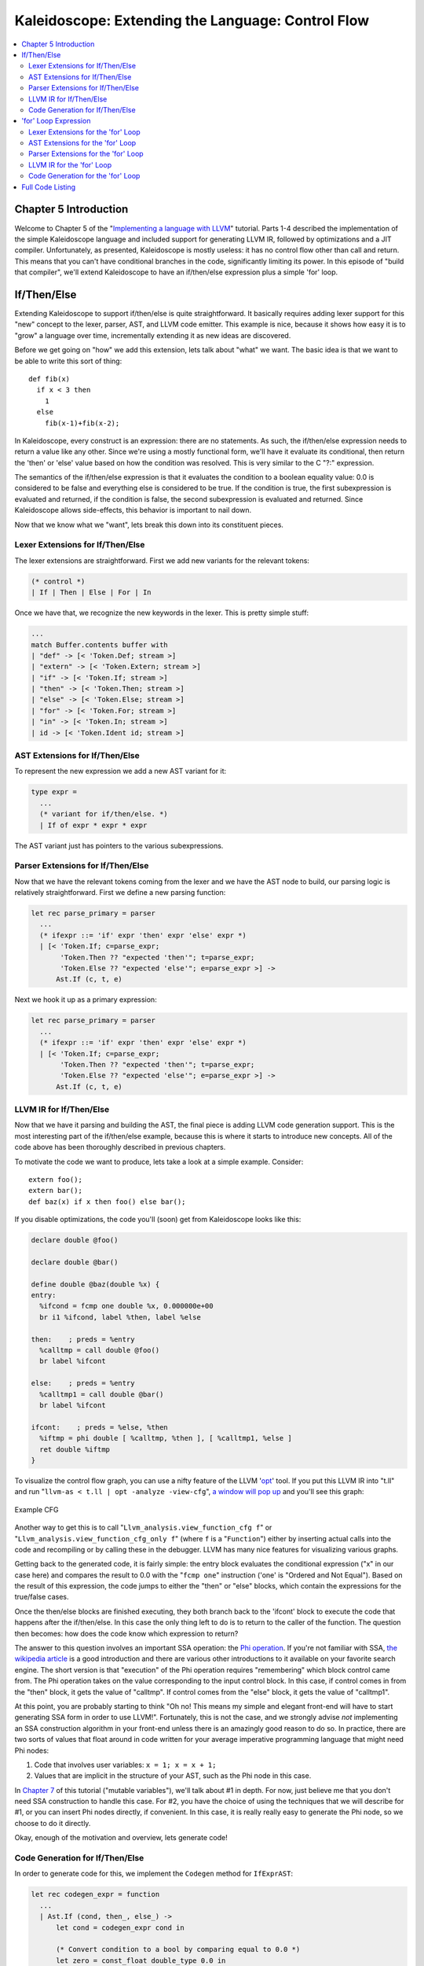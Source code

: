==================================================
Kaleidoscope: Extending the Language: Control Flow
==================================================

.. contents::
   :local:

Chapter 5 Introduction
======================

Welcome to Chapter 5 of the "`Implementing a language with
LLVM <index.html>`_" tutorial. Parts 1-4 described the implementation of
the simple Kaleidoscope language and included support for generating
LLVM IR, followed by optimizations and a JIT compiler. Unfortunately, as
presented, Kaleidoscope is mostly useless: it has no control flow other
than call and return. This means that you can't have conditional
branches in the code, significantly limiting its power. In this episode
of "build that compiler", we'll extend Kaleidoscope to have an
if/then/else expression plus a simple 'for' loop.

If/Then/Else
============

Extending Kaleidoscope to support if/then/else is quite straightforward.
It basically requires adding lexer support for this "new" concept to the
lexer, parser, AST, and LLVM code emitter. This example is nice, because
it shows how easy it is to "grow" a language over time, incrementally
extending it as new ideas are discovered.

Before we get going on "how" we add this extension, lets talk about
"what" we want. The basic idea is that we want to be able to write this
sort of thing:

::

    def fib(x)
      if x < 3 then
        1
      else
        fib(x-1)+fib(x-2);

In Kaleidoscope, every construct is an expression: there are no
statements. As such, the if/then/else expression needs to return a value
like any other. Since we're using a mostly functional form, we'll have
it evaluate its conditional, then return the 'then' or 'else' value
based on how the condition was resolved. This is very similar to the C
"?:" expression.

The semantics of the if/then/else expression is that it evaluates the
condition to a boolean equality value: 0.0 is considered to be false and
everything else is considered to be true. If the condition is true, the
first subexpression is evaluated and returned, if the condition is
false, the second subexpression is evaluated and returned. Since
Kaleidoscope allows side-effects, this behavior is important to nail
down.

Now that we know what we "want", lets break this down into its
constituent pieces.

Lexer Extensions for If/Then/Else
---------------------------------

The lexer extensions are straightforward. First we add new variants for
the relevant tokens:

.. code-block:: ocaml

      (* control *)
      | If | Then | Else | For | In

Once we have that, we recognize the new keywords in the lexer. This is
pretty simple stuff:

.. code-block:: ocaml

          ...
          match Buffer.contents buffer with
          | "def" -> [< 'Token.Def; stream >]
          | "extern" -> [< 'Token.Extern; stream >]
          | "if" -> [< 'Token.If; stream >]
          | "then" -> [< 'Token.Then; stream >]
          | "else" -> [< 'Token.Else; stream >]
          | "for" -> [< 'Token.For; stream >]
          | "in" -> [< 'Token.In; stream >]
          | id -> [< 'Token.Ident id; stream >]

AST Extensions for If/Then/Else
-------------------------------

To represent the new expression we add a new AST variant for it:

.. code-block:: ocaml

    type expr =
      ...
      (* variant for if/then/else. *)
      | If of expr * expr * expr

The AST variant just has pointers to the various subexpressions.

Parser Extensions for If/Then/Else
----------------------------------

Now that we have the relevant tokens coming from the lexer and we have
the AST node to build, our parsing logic is relatively straightforward.
First we define a new parsing function:

.. code-block:: ocaml

    let rec parse_primary = parser
      ...
      (* ifexpr ::= 'if' expr 'then' expr 'else' expr *)
      | [< 'Token.If; c=parse_expr;
           'Token.Then ?? "expected 'then'"; t=parse_expr;
           'Token.Else ?? "expected 'else'"; e=parse_expr >] ->
          Ast.If (c, t, e)

Next we hook it up as a primary expression:

.. code-block:: ocaml

    let rec parse_primary = parser
      ...
      (* ifexpr ::= 'if' expr 'then' expr 'else' expr *)
      | [< 'Token.If; c=parse_expr;
           'Token.Then ?? "expected 'then'"; t=parse_expr;
           'Token.Else ?? "expected 'else'"; e=parse_expr >] ->
          Ast.If (c, t, e)

LLVM IR for If/Then/Else
------------------------

Now that we have it parsing and building the AST, the final piece is
adding LLVM code generation support. This is the most interesting part
of the if/then/else example, because this is where it starts to
introduce new concepts. All of the code above has been thoroughly
described in previous chapters.

To motivate the code we want to produce, lets take a look at a simple
example. Consider:

::

    extern foo();
    extern bar();
    def baz(x) if x then foo() else bar();

If you disable optimizations, the code you'll (soon) get from
Kaleidoscope looks like this:

.. code-block:: llvm

    declare double @foo()

    declare double @bar()

    define double @baz(double %x) {
    entry:
      %ifcond = fcmp one double %x, 0.000000e+00
      br i1 %ifcond, label %then, label %else

    then:    ; preds = %entry
      %calltmp = call double @foo()
      br label %ifcont

    else:    ; preds = %entry
      %calltmp1 = call double @bar()
      br label %ifcont

    ifcont:    ; preds = %else, %then
      %iftmp = phi double [ %calltmp, %then ], [ %calltmp1, %else ]
      ret double %iftmp
    }

To visualize the control flow graph, you can use a nifty feature of the
LLVM '`opt <http://llvm.org/cmds/opt.html>`_' tool. If you put this LLVM
IR into "t.ll" and run "``llvm-as < t.ll | opt -analyze -view-cfg``", `a
window will pop up <../ProgrammersManual.html#viewing-graphs-while-debugging-code>`_ and you'll
see this graph:

.. figure:: LangImpl05-cfg.png
   :align: center
   :alt: Example CFG

   Example CFG

Another way to get this is to call
"``Llvm_analysis.view_function_cfg f``" or
"``Llvm_analysis.view_function_cfg_only f``" (where ``f`` is a
"``Function``") either by inserting actual calls into the code and
recompiling or by calling these in the debugger. LLVM has many nice
features for visualizing various graphs.

Getting back to the generated code, it is fairly simple: the entry block
evaluates the conditional expression ("x" in our case here) and compares
the result to 0.0 with the "``fcmp one``" instruction ('one' is "Ordered
and Not Equal"). Based on the result of this expression, the code jumps
to either the "then" or "else" blocks, which contain the expressions for
the true/false cases.

Once the then/else blocks are finished executing, they both branch back
to the 'ifcont' block to execute the code that happens after the
if/then/else. In this case the only thing left to do is to return to the
caller of the function. The question then becomes: how does the code
know which expression to return?

The answer to this question involves an important SSA operation: the
`Phi
operation <http://en.wikipedia.org/wiki/Static_single_assignment_form>`_.
If you're not familiar with SSA, `the wikipedia
article <http://en.wikipedia.org/wiki/Static_single_assignment_form>`_
is a good introduction and there are various other introductions to it
available on your favorite search engine. The short version is that
"execution" of the Phi operation requires "remembering" which block
control came from. The Phi operation takes on the value corresponding to
the input control block. In this case, if control comes in from the
"then" block, it gets the value of "calltmp". If control comes from the
"else" block, it gets the value of "calltmp1".

At this point, you are probably starting to think "Oh no! This means my
simple and elegant front-end will have to start generating SSA form in
order to use LLVM!". Fortunately, this is not the case, and we strongly
advise *not* implementing an SSA construction algorithm in your
front-end unless there is an amazingly good reason to do so. In
practice, there are two sorts of values that float around in code
written for your average imperative programming language that might need
Phi nodes:

#. Code that involves user variables: ``x = 1; x = x + 1;``
#. Values that are implicit in the structure of your AST, such as the
   Phi node in this case.

In `Chapter 7 <OCamlLangImpl7.html>`_ of this tutorial ("mutable
variables"), we'll talk about #1 in depth. For now, just believe me that
you don't need SSA construction to handle this case. For #2, you have
the choice of using the techniques that we will describe for #1, or you
can insert Phi nodes directly, if convenient. In this case, it is really
really easy to generate the Phi node, so we choose to do it directly.

Okay, enough of the motivation and overview, lets generate code!

Code Generation for If/Then/Else
--------------------------------

In order to generate code for this, we implement the ``Codegen`` method
for ``IfExprAST``:

.. code-block:: ocaml

    let rec codegen_expr = function
      ...
      | Ast.If (cond, then_, else_) ->
          let cond = codegen_expr cond in

          (* Convert condition to a bool by comparing equal to 0.0 *)
          let zero = const_float double_type 0.0 in
          let cond_val = build_fcmp Fcmp.One cond zero "ifcond" builder in

This code is straightforward and similar to what we saw before. We emit
the expression for the condition, then compare that value to zero to get
a truth value as a 1-bit (bool) value.

.. code-block:: ocaml

          (* Grab the first block so that we might later add the conditional branch
           * to it at the end of the function. *)
          let start_bb = insertion_block builder in
          let the_function = block_parent start_bb in

          let then_bb = append_block context "then" the_function in
          position_at_end then_bb builder;

As opposed to the `C++ tutorial <LangImpl5.html>`_, we have to build our
basic blocks bottom up since we can't have dangling BasicBlocks. We
start off by saving a pointer to the first block (which might not be the
entry block), which we'll need to build a conditional branch later. We
do this by asking the ``builder`` for the current BasicBlock. The fourth
line gets the current Function object that is being built. It gets this
by the ``start_bb`` for its "parent" (the function it is currently
embedded into).

Once it has that, it creates one block. It is automatically appended
into the function's list of blocks.

.. code-block:: ocaml

          (* Emit 'then' value. *)
          position_at_end then_bb builder;
          let then_val = codegen_expr then_ in

          (* Codegen of 'then' can change the current block, update then_bb for the
           * phi. We create a new name because one is used for the phi node, and the
           * other is used for the conditional branch. *)
          let new_then_bb = insertion_block builder in

We move the builder to start inserting into the "then" block. Strictly
speaking, this call moves the insertion point to be at the end of the
specified block. However, since the "then" block is empty, it also
starts out by inserting at the beginning of the block. :)

Once the insertion point is set, we recursively codegen the "then"
expression from the AST.

The final line here is quite subtle, but is very important. The basic
issue is that when we create the Phi node in the merge block, we need to
set up the block/value pairs that indicate how the Phi will work.
Importantly, the Phi node expects to have an entry for each predecessor
of the block in the CFG. Why then, are we getting the current block when
we just set it to ThenBB 5 lines above? The problem is that the "Then"
expression may actually itself change the block that the Builder is
emitting into if, for example, it contains a nested "if/then/else"
expression. Because calling Codegen recursively could arbitrarily change
the notion of the current block, we are required to get an up-to-date
value for code that will set up the Phi node.

.. code-block:: ocaml

          (* Emit 'else' value. *)
          let else_bb = append_block context "else" the_function in
          position_at_end else_bb builder;
          let else_val = codegen_expr else_ in

          (* Codegen of 'else' can change the current block, update else_bb for the
           * phi. *)
          let new_else_bb = insertion_block builder in

Code generation for the 'else' block is basically identical to codegen
for the 'then' block.

.. code-block:: ocaml

          (* Emit merge block. *)
          let merge_bb = append_block context "ifcont" the_function in
          position_at_end merge_bb builder;
          let incoming = [(then_val, new_then_bb); (else_val, new_else_bb)] in
          let phi = build_phi incoming "iftmp" builder in

The first two lines here are now familiar: the first adds the "merge"
block to the Function object. The second changes the insertion
point so that newly created code will go into the "merge" block. Once
that is done, we need to create the PHI node and set up the block/value
pairs for the PHI.

.. code-block:: ocaml

          (* Return to the start block to add the conditional branch. *)
          position_at_end start_bb builder;
          ignore (build_cond_br cond_val then_bb else_bb builder);

Once the blocks are created, we can emit the conditional branch that
chooses between them. Note that creating new blocks does not implicitly
affect the IRBuilder, so it is still inserting into the block that the
condition went into. This is why we needed to save the "start" block.

.. code-block:: ocaml

          (* Set a unconditional branch at the end of the 'then' block and the
           * 'else' block to the 'merge' block. *)
          position_at_end new_then_bb builder; ignore (build_br merge_bb builder);
          position_at_end new_else_bb builder; ignore (build_br merge_bb builder);

          (* Finally, set the builder to the end of the merge block. *)
          position_at_end merge_bb builder;

          phi

To finish off the blocks, we create an unconditional branch to the merge
block. One interesting (and very important) aspect of the LLVM IR is
that it `requires all basic blocks to be
"terminated" <../LangRef.html#functionstructure>`_ with a `control flow
instruction <../LangRef.html#terminators>`_ such as return or branch.
This means that all control flow, *including fall throughs* must be made
explicit in the LLVM IR. If you violate this rule, the verifier will
emit an error.

Finally, the CodeGen function returns the phi node as the value computed
by the if/then/else expression. In our example above, this returned
value will feed into the code for the top-level function, which will
create the return instruction.

Overall, we now have the ability to execute conditional code in
Kaleidoscope. With this extension, Kaleidoscope is a fairly complete
language that can calculate a wide variety of numeric functions. Next up
we'll add another useful expression that is familiar from non-functional
languages...

'for' Loop Expression
=====================

Now that we know how to add basic control flow constructs to the
language, we have the tools to add more powerful things. Lets add
something more aggressive, a 'for' expression:

::

     extern putchard(char);
     def printstar(n)
       for i = 1, i < n, 1.0 in
         putchard(42);  # ascii 42 = '*'

     # print 100 '*' characters
     printstar(100);

This expression defines a new variable ("i" in this case) which iterates
from a starting value, while the condition ("i < n" in this case) is
true, incrementing by an optional step value ("1.0" in this case). If
the step value is omitted, it defaults to 1.0. While the loop is true,
it executes its body expression. Because we don't have anything better
to return, we'll just define the loop as always returning 0.0. In the
future when we have mutable variables, it will get more useful.

As before, lets talk about the changes that we need to Kaleidoscope to
support this.

Lexer Extensions for the 'for' Loop
-----------------------------------

The lexer extensions are the same sort of thing as for if/then/else:

.. code-block:: ocaml

      ... in Token.token ...
      (* control *)
      | If | Then | Else
      | For | In

      ... in Lexer.lex_ident...
          match Buffer.contents buffer with
          | "def" -> [< 'Token.Def; stream >]
          | "extern" -> [< 'Token.Extern; stream >]
          | "if" -> [< 'Token.If; stream >]
          | "then" -> [< 'Token.Then; stream >]
          | "else" -> [< 'Token.Else; stream >]
          | "for" -> [< 'Token.For; stream >]
          | "in" -> [< 'Token.In; stream >]
          | id -> [< 'Token.Ident id; stream >]

AST Extensions for the 'for' Loop
---------------------------------

The AST variant is just as simple. It basically boils down to capturing
the variable name and the constituent expressions in the node.

.. code-block:: ocaml

    type expr =
      ...
      (* variant for for/in. *)
      | For of string * expr * expr * expr option * expr

Parser Extensions for the 'for' Loop
------------------------------------

The parser code is also fairly standard. The only interesting thing here
is handling of the optional step value. The parser code handles it by
checking to see if the second comma is present. If not, it sets the step
value to null in the AST node:

.. code-block:: ocaml

    let rec parse_primary = parser
      ...
      (* forexpr
            ::= 'for' identifier '=' expr ',' expr (',' expr)? 'in' expression *)
      | [< 'Token.For;
           'Token.Ident id ?? "expected identifier after for";
           'Token.Kwd '=' ?? "expected '=' after for";
           stream >] ->
          begin parser
            | [<
                 start=parse_expr;
                 'Token.Kwd ',' ?? "expected ',' after for";
                 end_=parse_expr;
                 stream >] ->
                let step =
                  begin parser
                  | [< 'Token.Kwd ','; step=parse_expr >] -> Some step
                  | [< >] -> None
                  end stream
                in
                begin parser
                | [< 'Token.In; body=parse_expr >] ->
                    Ast.For (id, start, end_, step, body)
                | [< >] ->
                    raise (Stream.Error "expected 'in' after for")
                end stream
            | [< >] ->
                raise (Stream.Error "expected '=' after for")
          end stream

LLVM IR for the 'for' Loop
--------------------------

Now we get to the good part: the LLVM IR we want to generate for this
thing. With the simple example above, we get this LLVM IR (note that
this dump is generated with optimizations disabled for clarity):

.. code-block:: llvm

    declare double @putchard(double)

    define double @printstar(double %n) {
    entry:
            ; initial value = 1.0 (inlined into phi)
      br label %loop

    loop:    ; preds = %loop, %entry
      %i = phi double [ 1.000000e+00, %entry ], [ %nextvar, %loop ]
            ; body
      %calltmp = call double @putchard(double 4.200000e+01)
            ; increment
      %nextvar = fadd double %i, 1.000000e+00

            ; termination test
      %cmptmp = fcmp ult double %i, %n
      %booltmp = uitofp i1 %cmptmp to double
      %loopcond = fcmp one double %booltmp, 0.000000e+00
      br i1 %loopcond, label %loop, label %afterloop

    afterloop:    ; preds = %loop
            ; loop always returns 0.0
      ret double 0.000000e+00
    }

This loop contains all the same constructs we saw before: a phi node,
several expressions, and some basic blocks. Lets see how this fits
together.

Code Generation for the 'for' Loop
----------------------------------

The first part of Codegen is very simple: we just output the start
expression for the loop value:

.. code-block:: ocaml

    let rec codegen_expr = function
      ...
      | Ast.For (var_name, start, end_, step, body) ->
          (* Emit the start code first, without 'variable' in scope. *)
          let start_val = codegen_expr start in

With this out of the way, the next step is to set up the LLVM basic
block for the start of the loop body. In the case above, the whole loop
body is one block, but remember that the body code itself could consist
of multiple blocks (e.g. if it contains an if/then/else or a for/in
expression).

.. code-block:: ocaml

          (* Make the new basic block for the loop header, inserting after current
           * block. *)
          let preheader_bb = insertion_block builder in
          let the_function = block_parent preheader_bb in
          let loop_bb = append_block context "loop" the_function in

          (* Insert an explicit fall through from the current block to the
           * loop_bb. *)
          ignore (build_br loop_bb builder);

This code is similar to what we saw for if/then/else. Because we will
need it to create the Phi node, we remember the block that falls through
into the loop. Once we have that, we create the actual block that starts
the loop and create an unconditional branch for the fall-through between
the two blocks.

.. code-block:: ocaml

          (* Start insertion in loop_bb. *)
          position_at_end loop_bb builder;

          (* Start the PHI node with an entry for start. *)
          let variable = build_phi [(start_val, preheader_bb)] var_name builder in

Now that the "preheader" for the loop is set up, we switch to emitting
code for the loop body. To begin with, we move the insertion point and
create the PHI node for the loop induction variable. Since we already
know the incoming value for the starting value, we add it to the Phi
node. Note that the Phi will eventually get a second value for the
backedge, but we can't set it up yet (because it doesn't exist!).

.. code-block:: ocaml

          (* Within the loop, the variable is defined equal to the PHI node. If it
           * shadows an existing variable, we have to restore it, so save it
           * now. *)
          let old_val =
            try Some (Hashtbl.find named_values var_name) with Not_found -> None
          in
          Hashtbl.add named_values var_name variable;

          (* Emit the body of the loop.  This, like any other expr, can change the
           * current BB.  Note that we ignore the value computed by the body, but
           * don't allow an error *)
          ignore (codegen_expr body);

Now the code starts to get more interesting. Our 'for' loop introduces a
new variable to the symbol table. This means that our symbol table can
now contain either function arguments or loop variables. To handle this,
before we codegen the body of the loop, we add the loop variable as the
current value for its name. Note that it is possible that there is a
variable of the same name in the outer scope. It would be easy to make
this an error (emit an error and return null if there is already an
entry for VarName) but we choose to allow shadowing of variables. In
order to handle this correctly, we remember the Value that we are
potentially shadowing in ``old_val`` (which will be None if there is no
shadowed variable).

Once the loop variable is set into the symbol table, the code
recursively codegen's the body. This allows the body to use the loop
variable: any references to it will naturally find it in the symbol
table.

.. code-block:: ocaml

          (* Emit the step value. *)
          let step_val =
            match step with
            | Some step -> codegen_expr step
            (* If not specified, use 1.0. *)
            | None -> const_float double_type 1.0
          in

          let next_var = build_add variable step_val "nextvar" builder in

Now that the body is emitted, we compute the next value of the iteration
variable by adding the step value, or 1.0 if it isn't present.
'``next_var``' will be the value of the loop variable on the next
iteration of the loop.

.. code-block:: ocaml

          (* Compute the end condition. *)
          let end_cond = codegen_expr end_ in

          (* Convert condition to a bool by comparing equal to 0.0. *)
          let zero = const_float double_type 0.0 in
          let end_cond = build_fcmp Fcmp.One end_cond zero "loopcond" builder in

Finally, we evaluate the exit value of the loop, to determine whether
the loop should exit. This mirrors the condition evaluation for the
if/then/else statement.

.. code-block:: ocaml

          (* Create the "after loop" block and insert it. *)
          let loop_end_bb = insertion_block builder in
          let after_bb = append_block context "afterloop" the_function in

          (* Insert the conditional branch into the end of loop_end_bb. *)
          ignore (build_cond_br end_cond loop_bb after_bb builder);

          (* Any new code will be inserted in after_bb. *)
          position_at_end after_bb builder;

With the code for the body of the loop complete, we just need to finish
up the control flow for it. This code remembers the end block (for the
phi node), then creates the block for the loop exit ("afterloop"). Based
on the value of the exit condition, it creates a conditional branch that
chooses between executing the loop again and exiting the loop. Any
future code is emitted in the "afterloop" block, so it sets the
insertion position to it.

.. code-block:: ocaml

          (* Add a new entry to the PHI node for the backedge. *)
          add_incoming (next_var, loop_end_bb) variable;

          (* Restore the unshadowed variable. *)
          begin match old_val with
          | Some old_val -> Hashtbl.add named_values var_name old_val
          | None -> ()
          end;

          (* for expr always returns 0.0. *)
          const_null double_type

The final code handles various cleanups: now that we have the
"``next_var``" value, we can add the incoming value to the loop PHI
node. After that, we remove the loop variable from the symbol table, so
that it isn't in scope after the for loop. Finally, code generation of
the for loop always returns 0.0, so that is what we return from
``Codegen.codegen_expr``.

With this, we conclude the "adding control flow to Kaleidoscope" chapter
of the tutorial. In this chapter we added two control flow constructs,
and used them to motivate a couple of aspects of the LLVM IR that are
important for front-end implementors to know. In the next chapter of our
saga, we will get a bit crazier and add `user-defined
operators <OCamlLangImpl6.html>`_ to our poor innocent language.

Full Code Listing
=================

Here is the complete code listing for our running example, enhanced with
the if/then/else and for expressions.. To build this example, use:

.. code-block:: bash

    # Compile
    ocamlbuild toy.byte
    # Run
    ./toy.byte

Here is the code:

\_tags:
    ::

        <{lexer,parser}.ml>: use_camlp4, pp(camlp4of)
        <*.{byte,native}>: g++, use_llvm, use_llvm_analysis
        <*.{byte,native}>: use_llvm_executionengine, use_llvm_target
        <*.{byte,native}>: use_llvm_scalar_opts, use_bindings

myocamlbuild.ml:
    .. code-block:: ocaml

        open Ocamlbuild_plugin;;

        ocaml_lib ~extern:true "llvm";;
        ocaml_lib ~extern:true "llvm_analysis";;
        ocaml_lib ~extern:true "llvm_executionengine";;
        ocaml_lib ~extern:true "llvm_target";;
        ocaml_lib ~extern:true "llvm_scalar_opts";;

        flag ["link"; "ocaml"; "g++"] (S[A"-cc"; A"g++"]);;
        dep ["link"; "ocaml"; "use_bindings"] ["bindings.o"];;

token.ml:
    .. code-block:: ocaml

        (*===----------------------------------------------------------------------===
         * Lexer Tokens
         *===----------------------------------------------------------------------===*)

        (* The lexer returns these 'Kwd' if it is an unknown character, otherwise one of
         * these others for known things. *)
        type token =
          (* commands *)
          | Def | Extern

          (* primary *)
          | Ident of string | Number of float

          (* unknown *)
          | Kwd of char

          (* control *)
          | If | Then | Else
          | For | In

lexer.ml:
    .. code-block:: ocaml

        (*===----------------------------------------------------------------------===
         * Lexer
         *===----------------------------------------------------------------------===*)

        let rec lex = parser
          (* Skip any whitespace. *)
          | [< ' (' ' | '\n' | '\r' | '\t'); stream >] -> lex stream

          (* identifier: [a-zA-Z][a-zA-Z0-9] *)
          | [< ' ('A' .. 'Z' | 'a' .. 'z' as c); stream >] ->
              let buffer = Buffer.create 1 in
              Buffer.add_char buffer c;
              lex_ident buffer stream

          (* number: [0-9.]+ *)
          | [< ' ('0' .. '9' as c); stream >] ->
              let buffer = Buffer.create 1 in
              Buffer.add_char buffer c;
              lex_number buffer stream

          (* Comment until end of line. *)
          | [< ' ('#'); stream >] ->
              lex_comment stream

          (* Otherwise, just return the character as its ascii value. *)
          | [< 'c; stream >] ->
              [< 'Token.Kwd c; lex stream >]

          (* end of stream. *)
          | [< >] -> [< >]

        and lex_number buffer = parser
          | [< ' ('0' .. '9' | '.' as c); stream >] ->
              Buffer.add_char buffer c;
              lex_number buffer stream
          | [< stream=lex >] ->
              [< 'Token.Number (float_of_string (Buffer.contents buffer)); stream >]

        and lex_ident buffer = parser
          | [< ' ('A' .. 'Z' | 'a' .. 'z' | '0' .. '9' as c); stream >] ->
              Buffer.add_char buffer c;
              lex_ident buffer stream
          | [< stream=lex >] ->
              match Buffer.contents buffer with
              | "def" -> [< 'Token.Def; stream >]
              | "extern" -> [< 'Token.Extern; stream >]
              | "if" -> [< 'Token.If; stream >]
              | "then" -> [< 'Token.Then; stream >]
              | "else" -> [< 'Token.Else; stream >]
              | "for" -> [< 'Token.For; stream >]
              | "in" -> [< 'Token.In; stream >]
              | id -> [< 'Token.Ident id; stream >]

        and lex_comment = parser
          | [< ' ('\n'); stream=lex >] -> stream
          | [< 'c; e=lex_comment >] -> e
          | [< >] -> [< >]

ast.ml:
    .. code-block:: ocaml

        (*===----------------------------------------------------------------------===
         * Abstract Syntax Tree (aka Parse Tree)
         *===----------------------------------------------------------------------===*)

        (* expr - Base type for all expression nodes. *)
        type expr =
          (* variant for numeric literals like "1.0". *)
          | Number of float

          (* variant for referencing a variable, like "a". *)
          | Variable of string

          (* variant for a binary operator. *)
          | Binary of char * expr * expr

          (* variant for function calls. *)
          | Call of string * expr array

          (* variant for if/then/else. *)
          | If of expr * expr * expr

          (* variant for for/in. *)
          | For of string * expr * expr * expr option * expr

        (* proto - This type represents the "prototype" for a function, which captures
         * its name, and its argument names (thus implicitly the number of arguments the
         * function takes). *)
        type proto = Prototype of string * string array

        (* func - This type represents a function definition itself. *)
        type func = Function of proto * expr

parser.ml:
    .. code-block:: ocaml

        (*===---------------------------------------------------------------------===
         * Parser
         *===---------------------------------------------------------------------===*)

        (* binop_precedence - This holds the precedence for each binary operator that is
         * defined *)
        let binop_precedence:(char, int) Hashtbl.t = Hashtbl.create 10

        (* precedence - Get the precedence of the pending binary operator token. *)
        let precedence c = try Hashtbl.find binop_precedence c with Not_found -> -1

        (* primary
         *   ::= identifier
         *   ::= numberexpr
         *   ::= parenexpr
         *   ::= ifexpr
         *   ::= forexpr *)
        let rec parse_primary = parser
          (* numberexpr ::= number *)
          | [< 'Token.Number n >] -> Ast.Number n

          (* parenexpr ::= '(' expression ')' *)
          | [< 'Token.Kwd '('; e=parse_expr; 'Token.Kwd ')' ?? "expected ')'" >] -> e

          (* identifierexpr
           *   ::= identifier
           *   ::= identifier '(' argumentexpr ')' *)
          | [< 'Token.Ident id; stream >] ->
              let rec parse_args accumulator = parser
                | [< e=parse_expr; stream >] ->
                    begin parser
                      | [< 'Token.Kwd ','; e=parse_args (e :: accumulator) >] -> e
                      | [< >] -> e :: accumulator
                    end stream
                | [< >] -> accumulator
              in
              let rec parse_ident id = parser
                (* Call. *)
                | [< 'Token.Kwd '(';
                     args=parse_args [];
                     'Token.Kwd ')' ?? "expected ')'">] ->
                    Ast.Call (id, Array.of_list (List.rev args))

                (* Simple variable ref. *)
                | [< >] -> Ast.Variable id
              in
              parse_ident id stream

          (* ifexpr ::= 'if' expr 'then' expr 'else' expr *)
          | [< 'Token.If; c=parse_expr;
               'Token.Then ?? "expected 'then'"; t=parse_expr;
               'Token.Else ?? "expected 'else'"; e=parse_expr >] ->
              Ast.If (c, t, e)

          (* forexpr
                ::= 'for' identifier '=' expr ',' expr (',' expr)? 'in' expression *)
          | [< 'Token.For;
               'Token.Ident id ?? "expected identifier after for";
               'Token.Kwd '=' ?? "expected '=' after for";
               stream >] ->
              begin parser
                | [<
                     start=parse_expr;
                     'Token.Kwd ',' ?? "expected ',' after for";
                     end_=parse_expr;
                     stream >] ->
                    let step =
                      begin parser
                      | [< 'Token.Kwd ','; step=parse_expr >] -> Some step
                      | [< >] -> None
                      end stream
                    in
                    begin parser
                    | [< 'Token.In; body=parse_expr >] ->
                        Ast.For (id, start, end_, step, body)
                    | [< >] ->
                        raise (Stream.Error "expected 'in' after for")
                    end stream
                | [< >] ->
                    raise (Stream.Error "expected '=' after for")
              end stream

          | [< >] -> raise (Stream.Error "unknown token when expecting an expression.")

        (* binoprhs
         *   ::= ('+' primary)* *)
        and parse_bin_rhs expr_prec lhs stream =
          match Stream.peek stream with
          (* If this is a binop, find its precedence. *)
          | Some (Token.Kwd c) when Hashtbl.mem binop_precedence c ->
              let token_prec = precedence c in

              (* If this is a binop that binds at least as tightly as the current binop,
               * consume it, otherwise we are done. *)
              if token_prec < expr_prec then lhs else begin
                (* Eat the binop. *)
                Stream.junk stream;

                (* Parse the primary expression after the binary operator. *)
                let rhs = parse_primary stream in

                (* Okay, we know this is a binop. *)
                let rhs =
                  match Stream.peek stream with
                  | Some (Token.Kwd c2) ->
                      (* If BinOp binds less tightly with rhs than the operator after
                       * rhs, let the pending operator take rhs as its lhs. *)
                      let next_prec = precedence c2 in
                      if token_prec < next_prec
                      then parse_bin_rhs (token_prec + 1) rhs stream
                      else rhs
                  | _ -> rhs
                in

                (* Merge lhs/rhs. *)
                let lhs = Ast.Binary (c, lhs, rhs) in
                parse_bin_rhs expr_prec lhs stream
              end
          | _ -> lhs

        (* expression
         *   ::= primary binoprhs *)
        and parse_expr = parser
          | [< lhs=parse_primary; stream >] -> parse_bin_rhs 0 lhs stream

        (* prototype
         *   ::= id '(' id* ')' *)
        let parse_prototype =
          let rec parse_args accumulator = parser
            | [< 'Token.Ident id; e=parse_args (id::accumulator) >] -> e
            | [< >] -> accumulator
          in

          parser
          | [< 'Token.Ident id;
               'Token.Kwd '(' ?? "expected '(' in prototype";
               args=parse_args [];
               'Token.Kwd ')' ?? "expected ')' in prototype" >] ->
              (* success. *)
              Ast.Prototype (id, Array.of_list (List.rev args))

          | [< >] ->
              raise (Stream.Error "expected function name in prototype")

        (* definition ::= 'def' prototype expression *)
        let parse_definition = parser
          | [< 'Token.Def; p=parse_prototype; e=parse_expr >] ->
              Ast.Function (p, e)

        (* toplevelexpr ::= expression *)
        let parse_toplevel = parser
          | [< e=parse_expr >] ->
              (* Make an anonymous proto. *)
              Ast.Function (Ast.Prototype ("", [||]), e)

        (*  external ::= 'extern' prototype *)
        let parse_extern = parser
          | [< 'Token.Extern; e=parse_prototype >] -> e

codegen.ml:
    .. code-block:: ocaml

        (*===----------------------------------------------------------------------===
         * Code Generation
         *===----------------------------------------------------------------------===*)

        open Llvm

        exception Error of string

        let context = global_context ()
        let the_module = create_module context "my cool jit"
        let builder = builder context
        let named_values:(string, llvalue) Hashtbl.t = Hashtbl.create 10
        let double_type = double_type context

        let rec codegen_expr = function
          | Ast.Number n -> const_float double_type n
          | Ast.Variable name ->
              (try Hashtbl.find named_values name with
                | Not_found -> raise (Error "unknown variable name"))
          | Ast.Binary (op, lhs, rhs) ->
              let lhs_val = codegen_expr lhs in
              let rhs_val = codegen_expr rhs in
              begin
                match op with
                | '+' -> build_add lhs_val rhs_val "addtmp" builder
                | '-' -> build_sub lhs_val rhs_val "subtmp" builder
                | '*' -> build_mul lhs_val rhs_val "multmp" builder
                | '<' ->
                    (* Convert bool 0/1 to double 0.0 or 1.0 *)
                    let i = build_fcmp Fcmp.Ult lhs_val rhs_val "cmptmp" builder in
                    build_uitofp i double_type "booltmp" builder
                | _ -> raise (Error "invalid binary operator")
              end
          | Ast.Call (callee, args) ->
              (* Look up the name in the module table. *)
              let callee =
                match lookup_function callee the_module with
                | Some callee -> callee
                | None -> raise (Error "unknown function referenced")
              in
              let params = params callee in

              (* If argument mismatch error. *)
              if Array.length params == Array.length args then () else
                raise (Error "incorrect # arguments passed");
              let args = Array.map codegen_expr args in
              build_call callee args "calltmp" builder
          | Ast.If (cond, then_, else_) ->
              let cond = codegen_expr cond in

              (* Convert condition to a bool by comparing equal to 0.0 *)
              let zero = const_float double_type 0.0 in
              let cond_val = build_fcmp Fcmp.One cond zero "ifcond" builder in

              (* Grab the first block so that we might later add the conditional branch
               * to it at the end of the function. *)
              let start_bb = insertion_block builder in
              let the_function = block_parent start_bb in

              let then_bb = append_block context "then" the_function in

              (* Emit 'then' value. *)
              position_at_end then_bb builder;
              let then_val = codegen_expr then_ in

              (* Codegen of 'then' can change the current block, update then_bb for the
               * phi. We create a new name because one is used for the phi node, and the
               * other is used for the conditional branch. *)
              let new_then_bb = insertion_block builder in

              (* Emit 'else' value. *)
              let else_bb = append_block context "else" the_function in
              position_at_end else_bb builder;
              let else_val = codegen_expr else_ in

              (* Codegen of 'else' can change the current block, update else_bb for the
               * phi. *)
              let new_else_bb = insertion_block builder in

              (* Emit merge block. *)
              let merge_bb = append_block context "ifcont" the_function in
              position_at_end merge_bb builder;
              let incoming = [(then_val, new_then_bb); (else_val, new_else_bb)] in
              let phi = build_phi incoming "iftmp" builder in

              (* Return to the start block to add the conditional branch. *)
              position_at_end start_bb builder;
              ignore (build_cond_br cond_val then_bb else_bb builder);

              (* Set a unconditional branch at the end of the 'then' block and the
               * 'else' block to the 'merge' block. *)
              position_at_end new_then_bb builder; ignore (build_br merge_bb builder);
              position_at_end new_else_bb builder; ignore (build_br merge_bb builder);

              (* Finally, set the builder to the end of the merge block. *)
              position_at_end merge_bb builder;

              phi
          | Ast.For (var_name, start, end_, step, body) ->
              (* Emit the start code first, without 'variable' in scope. *)
              let start_val = codegen_expr start in

              (* Make the new basic block for the loop header, inserting after current
               * block. *)
              let preheader_bb = insertion_block builder in
              let the_function = block_parent preheader_bb in
              let loop_bb = append_block context "loop" the_function in

              (* Insert an explicit fall through from the current block to the
               * loop_bb. *)
              ignore (build_br loop_bb builder);

              (* Start insertion in loop_bb. *)
              position_at_end loop_bb builder;

              (* Start the PHI node with an entry for start. *)
              let variable = build_phi [(start_val, preheader_bb)] var_name builder in

              (* Within the loop, the variable is defined equal to the PHI node. If it
               * shadows an existing variable, we have to restore it, so save it
               * now. *)
              let old_val =
                try Some (Hashtbl.find named_values var_name) with Not_found -> None
              in
              Hashtbl.add named_values var_name variable;

              (* Emit the body of the loop.  This, like any other expr, can change the
               * current BB.  Note that we ignore the value computed by the body, but
               * don't allow an error *)
              ignore (codegen_expr body);

              (* Emit the step value. *)
              let step_val =
                match step with
                | Some step -> codegen_expr step
                (* If not specified, use 1.0. *)
                | None -> const_float double_type 1.0
              in

              let next_var = build_add variable step_val "nextvar" builder in

              (* Compute the end condition. *)
              let end_cond = codegen_expr end_ in

              (* Convert condition to a bool by comparing equal to 0.0. *)
              let zero = const_float double_type 0.0 in
              let end_cond = build_fcmp Fcmp.One end_cond zero "loopcond" builder in

              (* Create the "after loop" block and insert it. *)
              let loop_end_bb = insertion_block builder in
              let after_bb = append_block context "afterloop" the_function in

              (* Insert the conditional branch into the end of loop_end_bb. *)
              ignore (build_cond_br end_cond loop_bb after_bb builder);

              (* Any new code will be inserted in after_bb. *)
              position_at_end after_bb builder;

              (* Add a new entry to the PHI node for the backedge. *)
              add_incoming (next_var, loop_end_bb) variable;

              (* Restore the unshadowed variable. *)
              begin match old_val with
              | Some old_val -> Hashtbl.add named_values var_name old_val
              | None -> ()
              end;

              (* for expr always returns 0.0. *)
              const_null double_type

        let codegen_proto = function
          | Ast.Prototype (name, args) ->
              (* Make the function type: double(double,double) etc. *)
              let doubles = Array.make (Array.length args) double_type in
              let ft = function_type double_type doubles in
              let f =
                match lookup_function name the_module with
                | None -> declare_function name ft the_module

                (* If 'f' conflicted, there was already something named 'name'. If it
                 * has a body, don't allow redefinition or reextern. *)
                | Some f ->
                    (* If 'f' already has a body, reject this. *)
                    if block_begin f <> At_end f then
                      raise (Error "redefinition of function");

                    (* If 'f' took a different number of arguments, reject. *)
                    if element_type (type_of f) <> ft then
                      raise (Error "redefinition of function with different # args");
                    f
              in

              (* Set names for all arguments. *)
              Array.iteri (fun i a ->
                let n = args.(i) in
                set_value_name n a;
                Hashtbl.add named_values n a;
              ) (params f);
              f

        let codegen_func the_fpm = function
          | Ast.Function (proto, body) ->
              Hashtbl.clear named_values;
              let the_function = codegen_proto proto in

              (* Create a new basic block to start insertion into. *)
              let bb = append_block context "entry" the_function in
              position_at_end bb builder;

              try
                let ret_val = codegen_expr body in

                (* Finish off the function. *)
                let _ = build_ret ret_val builder in

                (* Validate the generated code, checking for consistency. *)
                Llvm_analysis.assert_valid_function the_function;

                (* Optimize the function. *)
                let _ = PassManager.run_function the_function the_fpm in

                the_function
              with e ->
                delete_function the_function;
                raise e

toplevel.ml:
    .. code-block:: ocaml

        (*===----------------------------------------------------------------------===
         * Top-Level parsing and JIT Driver
         *===----------------------------------------------------------------------===*)

        open Llvm
        open Llvm_executionengine

        (* top ::= definition | external | expression | ';' *)
        let rec main_loop the_fpm the_execution_engine stream =
          match Stream.peek stream with
          | None -> ()

          (* ignore top-level semicolons. *)
          | Some (Token.Kwd ';') ->
              Stream.junk stream;
              main_loop the_fpm the_execution_engine stream

          | Some token ->
              begin
                try match token with
                | Token.Def ->
                    let e = Parser.parse_definition stream in
                    print_endline "parsed a function definition.";
                    dump_value (Codegen.codegen_func the_fpm e);
                | Token.Extern ->
                    let e = Parser.parse_extern stream in
                    print_endline "parsed an extern.";
                    dump_value (Codegen.codegen_proto e);
                | _ ->
                    (* Evaluate a top-level expression into an anonymous function. *)
                    let e = Parser.parse_toplevel stream in
                    print_endline "parsed a top-level expr";
                    let the_function = Codegen.codegen_func the_fpm e in
                    dump_value the_function;

                    (* JIT the function, returning a function pointer. *)
                    let result = ExecutionEngine.run_function the_function [||]
                      the_execution_engine in

                    print_string "Evaluated to ";
                    print_float (GenericValue.as_float Codegen.double_type result);
                    print_newline ();
                with Stream.Error s | Codegen.Error s ->
                  (* Skip token for error recovery. *)
                  Stream.junk stream;
                  print_endline s;
              end;
              print_string "ready> "; flush stdout;
              main_loop the_fpm the_execution_engine stream

toy.ml:
    .. code-block:: ocaml

        (*===----------------------------------------------------------------------===
         * Main driver code.
         *===----------------------------------------------------------------------===*)

        open Llvm
        open Llvm_executionengine
        open Llvm_target
        open Llvm_scalar_opts

        let main () =
          ignore (initialize_native_target ());

          (* Install standard binary operators.
           * 1 is the lowest precedence. *)
          Hashtbl.add Parser.binop_precedence '<' 10;
          Hashtbl.add Parser.binop_precedence '+' 20;
          Hashtbl.add Parser.binop_precedence '-' 20;
          Hashtbl.add Parser.binop_precedence '*' 40;    (* highest. *)

          (* Prime the first token. *)
          print_string "ready> "; flush stdout;
          let stream = Lexer.lex (Stream.of_channel stdin) in

          (* Create the JIT. *)
          let the_execution_engine = ExecutionEngine.create Codegen.the_module in
          let the_fpm = PassManager.create_function Codegen.the_module in

          (* Set up the optimizer pipeline.  Start with registering info about how the
           * target lays out data structures. *)
          DataLayout.add (ExecutionEngine.target_data the_execution_engine) the_fpm;

          (* Do simple "peephole" optimizations and bit-twiddling optzn. *)
          add_instruction_combination the_fpm;

          (* reassociate expressions. *)
          add_reassociation the_fpm;

          (* Eliminate Common SubExpressions. *)
          add_gvn the_fpm;

          (* Simplify the control flow graph (deleting unreachable blocks, etc). *)
          add_cfg_simplification the_fpm;

          ignore (PassManager.initialize the_fpm);

          (* Run the main "interpreter loop" now. *)
          Toplevel.main_loop the_fpm the_execution_engine stream;

          (* Print out all the generated code. *)
          dump_module Codegen.the_module
        ;;

        main ()

bindings.c
    .. code-block:: c

        #include <stdio.h>

        /* putchard - putchar that takes a double and returns 0. */
        extern double putchard(double X) {
          putchar((char)X);
          return 0;
        }

`Next: Extending the language: user-defined
operators <OCamlLangImpl6.html>`_

